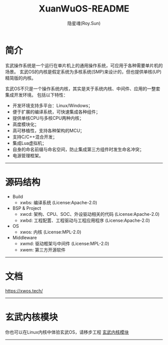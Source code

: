 #+STARTUP: overview
#+STARTUP: content
#+STARTUP: showall
#+STARTUP: showeverything
#+STARTUP: hidestars
#+TITLE: XuanWuOS-README
#+AUTHOR: 隐星魂(Roy.Sun)
#+EMAIL: roy.sun@starsoul.tech
#+DATE:
#+LANGUAGE: zh-CN
#+OPTIONS: ^:{}
#+OPTIONS: title:nil
#+OPTIONS: toc:nil

* 简介

玄武操作系统是一个运行在单片机上的通用操作系统，可应用于各种需要单片机的场景。
玄武OS的内核是假定系统为多核系统(SMP)来设计的，但也提供单核(UP)精简版的内核。

玄武OS不只是一个操作系统内核，其实是关于系统内核、中间件、应用的一整套集成开发环境。
包括以下特性：

+ 开发环境支持多平台：Linux/Windows；
+ 便于扩展的编译系统，可快速集成各种组件；
+ 提供单核CPU与多核CPU两种内核；
+ 高度模块化；
+ 高可移植性，支持各种架构的MCU；
+ 支持C/C++混合开发；
+ 集成Lua虚拟机；
+ 自身的命名前缀与命名空间，防止集成第三方组件时发生命名冲突；
+ 电源管理框架。

--------

* 源码结构

+ Build
  - xwbs: 编译系统 (License:Apache-2.0)
+ BSP & Project
  - xwcd: 架构、CPU、SOC、外设驱动相关的代码 (License:Apache-2.0)
  - xwbd: 工程配置、工程驱动与工程应用程序 (License:Apache-2.0)
+ OS
  - xwos: 内核 (License:MPL-2.0)
+ Middleware
  - xwmd: 驱动框架与中间件 (License:MPL-2.0)
  - xwem: 第三方开源软件

--------

* 文档

[[https://xwos.tech/][https://xwos.tech/]]

--------

* 玄武内核模块

你也可以在Linux内核中体验玄武OS，请移步工程 [[https://gitee.com/starsoul/XuanWuKO][玄武内核模块]]

--------
